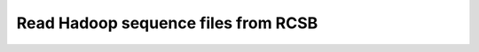 .. _invoke-hadoop:

Read Hadoop sequence files from RCSB
====================================

.. doxygenclass:: lemon::Hadoop
    :members:

.. doxygenfunction:: lemon::read_hadoop_dir
